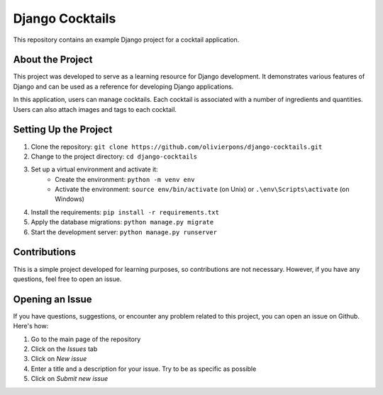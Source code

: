 ===================
Django Cocktails
===================

This repository contains an example Django project for a cocktail application.

About the Project
=================

This project was developed to serve as a learning resource for Django development. It demonstrates various features of Django and can be used as a reference for developing Django applications.

In this application, users can manage cocktails. Each cocktail is associated with a number of ingredients and quantities. Users can also attach images and tags to each cocktail.

Setting Up the Project
======================

1. Clone the repository: ``git clone https://github.com/olivierpons/django-cocktails.git``
2. Change to the project directory: ``cd django-cocktails``
3. Set up a virtual environment and activate it:
    - Create the environment: ``python -m venv env``
    - Activate the environment: ``source env/bin/activate`` (on Unix) or ``.\env\Scripts\activate`` (on Windows)
4. Install the requirements: ``pip install -r requirements.txt``
5. Apply the database migrations: ``python manage.py migrate``
6. Start the development server: ``python manage.py runserver``

Contributions
=============

This is a simple project developed for learning purposes, so contributions are not necessary. However, if you have any questions, feel free to open an issue.

Opening an Issue
================

If you have questions, suggestions, or encounter any problem related to this project, you can open an issue on Github. Here's how:

1. Go to the main page of the repository
2. Click on the `Issues` tab
3. Click on `New issue`
4. Enter a title and a description for your issue. Try to be as specific as possible
5. Click on `Submit new issue`
